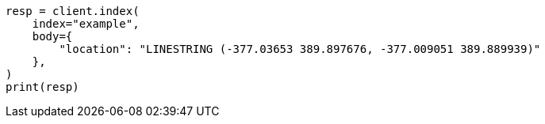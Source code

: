 // mapping/types/shape.asciidoc:183

[source, python]
----
resp = client.index(
    index="example",
    body={
        "location": "LINESTRING (-377.03653 389.897676, -377.009051 389.889939)"
    },
)
print(resp)
----
